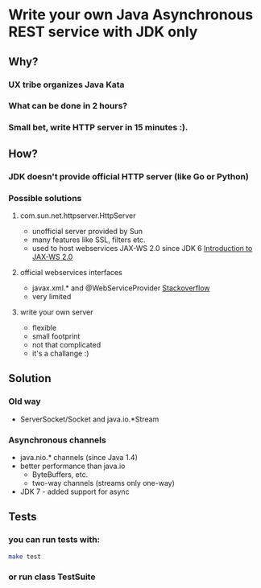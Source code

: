 * Write your own Java Asynchronous REST service with JDK only
** Why?
*** UX tribe organizes Java Kata
*** What can be done in 2 hours?
*** Small bet, write HTTP server in 15 minutes :).
** How?
*** JDK doesn't provide official HTTP server (like Go or Python)

*** Possible solutions
**** com.sun.net.httpserver.HttpServer
     - unofficial server provided by Sun
     - many features like SSL, filters etc.
     - used to host webservices JAX-WS 2.0 since JDK 6
       [[http://www.oracle.com/technetwork/articles/javase/jax-ws-2-141894.html][Introduction to JAX-WS 2.0]]

**** official webservices interfaces
     - javax.xml.* and @WebServiceProvider
       [[http://stackoverflow.com/a/24103800][Stackoverflow]]
     - very limited

**** write your own server
     - flexible
     - small footprint
     - not that complicated
     - it's a challange :)

** Solution
*** Old way
    - ServerSocket/Socket and java.io.*Stream
*** Asynchronous channels
    - java.nio.* channels (since Java 1.4)
    - better performance than java.io
      - ByteBuffers, etc.
      - two-way channels (streams only one-way)
    - JDK 7 - added support for async
** Tests
*** you can run tests with:
#+BEGIN_SRC bash
  make test
#+END_SRC
*** or run class TestSuite

